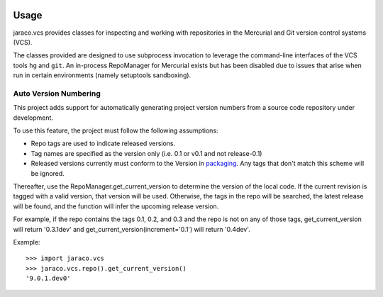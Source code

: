 .. image:: https://img.shields.io/pypi/v/jaraco.vcs.svg
   :target: https://pypi.org/project/jaraco.vcs

.. image:: https://img.shields.io/pypi/pyversions/jaraco.vcs.svg

.. image:: https://github.com/jaraco/jaraco.vcs/actions/workflows/main.yml/badge.svg
   :target: https://github.com/jaraco/jaraco.vcs/actions?query=workflow%3A%22tests%22
   :alt: tests

.. image:: https://img.shields.io/endpoint?url=https://raw.githubusercontent.com/charliermarsh/ruff/main/assets/badge/v2.json
    :target: https://github.com/astral-sh/ruff
    :alt: Ruff

.. .. image:: https://readthedocs.org/projects/PROJECT_RTD/badge/?version=latest
..    :target: https://PROJECT_RTD.readthedocs.io/en/latest/?badge=latest

.. image:: https://img.shields.io/badge/skeleton-2024-informational
   :target: https://blog.jaraco.com/skeleton

Usage
=====

jaraco.vcs
provides classes for inspecting and working with repositories in the
Mercurial and Git version control systems (VCS).

The classes provided are designed to use subprocess invocation to
leverage the command-line interfaces of the VCS tools ``hg`` and ``git``. An
in-process RepoManager for Mercurial exists but has been disabled due to
issues that arise when run in certain environments (namely setuptools
sandboxing).

Auto Version Numbering
----------------------

This project adds support for automatically generating
project version numbers from a source code repository under
development.

To use this feature, the project must follow the following assumptions:

- Repo tags are used to indicate released versions.
- Tag names are specified as the version only (i.e. 0.1 or v0.1 and
  not release-0.1)
- Released versions currently must conform to the Version in
  `packaging <https://pypi.org/project/packaging>`_. Any tags
  that don't match this scheme will be ignored.

Thereafter, use the RepoManager.get_current_version to
determine the version of the local code. If the current revision is tagged
with a valid version, that version will be used. Otherwise, the tags in
the repo will be searched, the latest release will be found, and the
function will infer the upcoming release version.

For example, if the repo contains the tags 0.1, 0.2, and 0.3 and the
repo is not on any of those tags, get_current_version will return
'0.3.1dev' and get_current_version(increment='0.1') will return
'0.4dev'.

Example::

    >>> import jaraco.vcs
    >>> jaraco.vcs.repo().get_current_version()
    '9.0.1.dev0'
